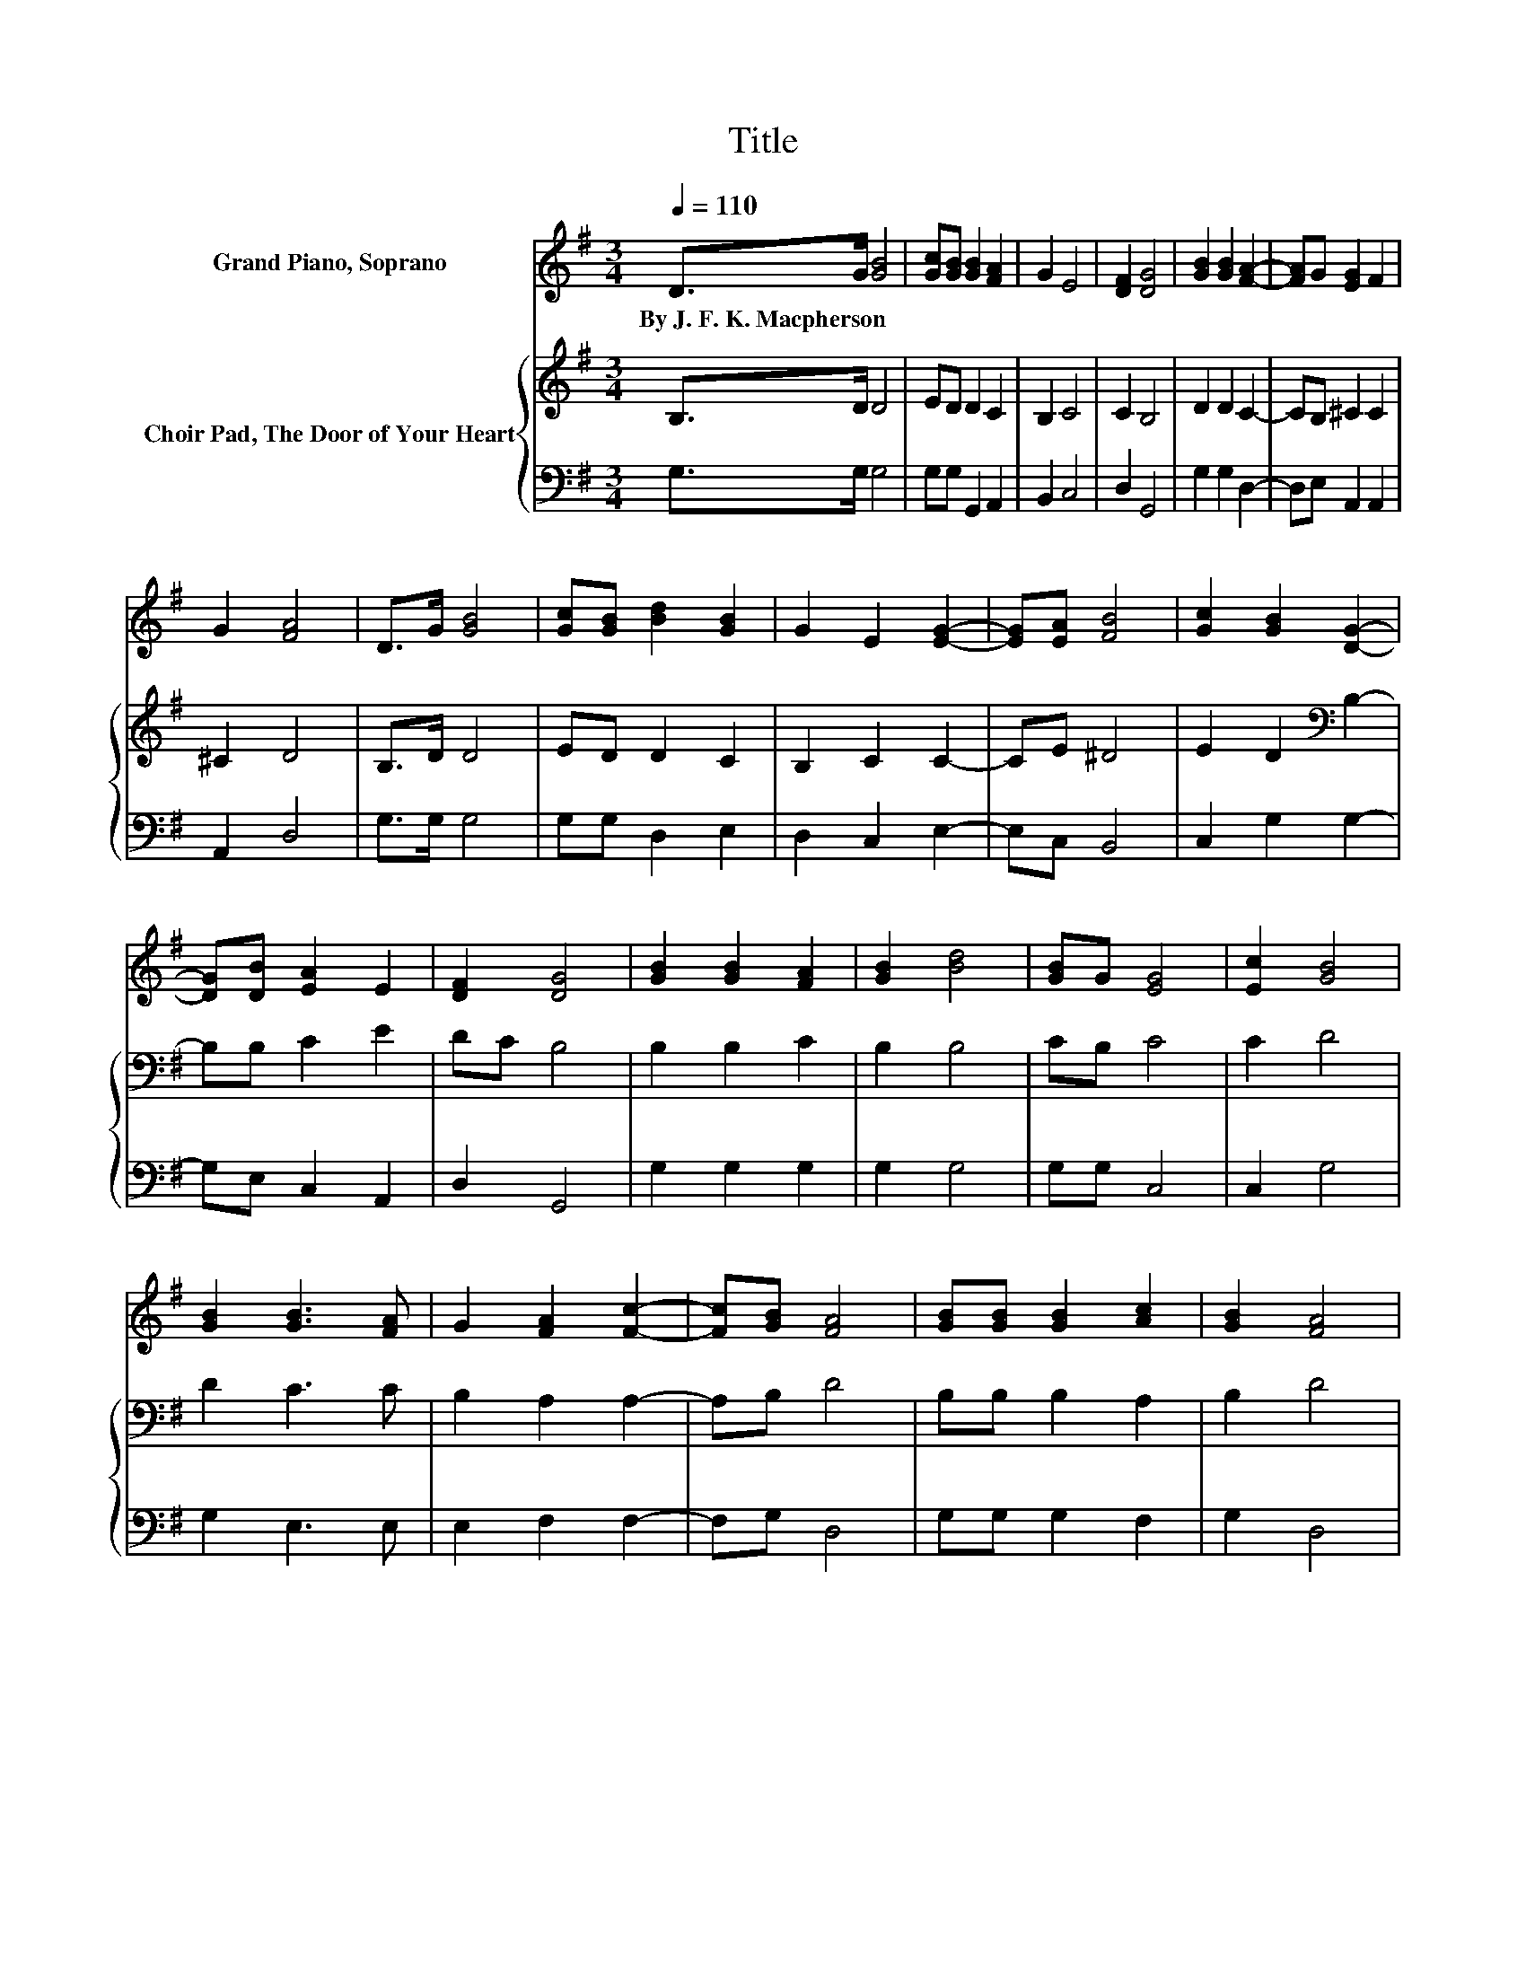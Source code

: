 X:1
T:Title
%%score ( 1 2 ) { 3 | 4 }
L:1/8
Q:1/4=110
M:3/4
K:G
V:1 treble nm="Grand Piano, Soprano"
V:2 treble 
V:3 treble nm="Choir Pad, The Door of Your Heart"
V:4 bass 
V:1
 D>G [GB]4 | [Gc][GB] [GB]2 [FA]2 | G2 E4 | [DF]2 [DG]4 | [GB]2 [GB]2 [FA]2- | [FA]G [EG]2 F2 | %6
w: By~J.~F.~K.~Macpherson * *||||||
 G2 [FA]4 | D>G [GB]4 | [Gc][GB] [Bd]2 [GB]2 | G2 E2 [EG]2- | [EG][EA] [FB]4 | [Gc]2 [GB]2 [DG]2- | %12
w: ||||||
 [DG][DB] [EA]2 E2 | [DF]2 [DG]4 | [GB]2 [GB]2 [FA]2 | [GB]2 [Bd]4 | [GB]G [EG]4 | [Ec]2 [GB]4 | %18
w: ||||||
 [GB]2 [GB]3 [FA] | G2 [FA]2 [Fc]2- | [Fc][GB] [FA]4 | [GB][GB] [GB]2 [Ac]2 | [GB]2 [FA]4 | %23
w: |||||
 [GB]>[Ac] [Bd]2 [df]2- | [df][ce] [Bd]4 | [Ac]2 [GB]2 [Gd]2- | [Gd]E D2- [DB]2 | [FA]2 G4- | %28
w: |||||
 G4 z2 |] %29
w: |
V:2
 x6 | x6 | x6 | x6 | x6 | x6 | x6 | x6 | x6 | x6 | x6 | x6 | x6 | x6 | x6 | x6 | x6 | x6 | x6 | %19
 x6 | x6 | x6 | x6 | x6 | x6 | x6 | z2 F2 z2 | x6 | x6 |] %29
V:3
 B,>D D4 | ED D2 C2 | B,2 C4 | C2 B,4 | D2 D2 C2- | CB, ^C2 C2 | ^C2 D4 | B,>D D4 | ED D2 C2 | %9
 B,2 C2 C2- | CE ^D4 | E2 D2[K:bass] B,2- | B,B, C2 E2 | DC B,4 | B,2 B,2 C2 | B,2 B,4 | CB, C4 | %17
 C2 D4 | D2 C3 C | B,2 A,2 A,2- | A,B, D4 | B,B, B,2 A,2 | B,2 D4 | G,>F, G,2 A,2- | A,C B,4 | %25
 A,2 B,2 B,2- | B,[K:treble]E D2 B,2 | C2 B,4- | B,4 z2 |] %29
V:4
 G,>G, G,4 | G,G, G,,2 A,,2 | B,,2 C,4 | D,2 G,,4 | G,2 G,2 D,2- | D,E, A,,2 A,,2 | A,,2 D,4 | %7
 G,>G, G,4 | G,G, D,2 E,2 | D,2 C,2 E,2- | E,C, B,,4 | C,2 G,2 G,2- | G,E, C,2 A,,2 | D,2 G,,4 | %14
 G,2 G,2 G,2 | G,2 G,4 | G,G, C,4 | C,2 G,4 | G,2 E,3 E, | E,2 F,2 F,2- | F,G, D,4 | G,G, G,2 F,2 | %22
 G,2 D,4 | G,,>A,, B,,2 C,2- | C,E, G,4 | C,2 D,2 E,2- | E,E, D,4 | D,2 G,,4- | G,,4 z2 |] %29

